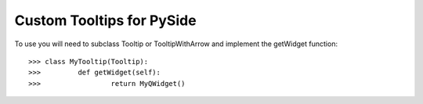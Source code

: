Custom Tooltips for PySide
--------

To use you will need to subclass Tooltip or TooltipWithArrow and implement the getWidget function::

    >>> class MyTooltip(Tooltip):
    >>> 	def getWidget(self):
    >>>			return MyQWidget()
